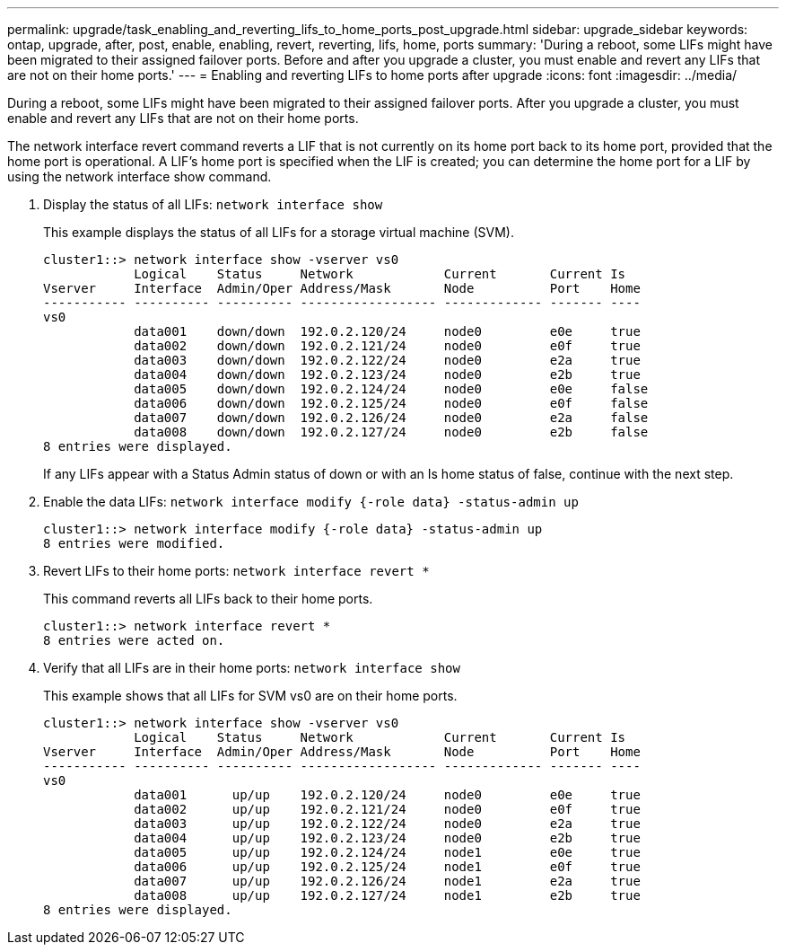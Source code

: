 ---
permalink: upgrade/task_enabling_and_reverting_lifs_to_home_ports_post_upgrade.html
sidebar: upgrade_sidebar
keywords: ontap, upgrade, after, post, enable, enabling, revert, reverting, lifs, home, ports
summary: 'During a reboot, some LIFs might have been migrated to their assigned failover ports. Before and after you upgrade a cluster, you must enable and revert any LIFs that are not on their home ports.'
---
= Enabling and reverting LIFs to home ports after upgrade
:icons: font
:imagesdir: ../media/

[.lead]
During a reboot, some LIFs might have been migrated to their assigned failover ports. After you upgrade a cluster, you must enable and revert any LIFs that are not on their home ports.

The network interface revert command reverts a LIF that is not currently on its home port back to its home port, provided that the home port is operational. A LIF's home port is specified when the LIF is created; you can determine the home port for a LIF by using the network interface show command.

. Display the status of all LIFs: `network interface show`
+
This example displays the status of all LIFs for a storage virtual machine (SVM).
+
----
cluster1::> network interface show -vserver vs0
            Logical    Status     Network            Current       Current Is
Vserver     Interface  Admin/Oper Address/Mask       Node          Port    Home
----------- ---------- ---------- ------------------ ------------- ------- ----
vs0
            data001    down/down  192.0.2.120/24     node0         e0e     true
            data002    down/down  192.0.2.121/24     node0         e0f     true
            data003    down/down  192.0.2.122/24     node0         e2a     true
            data004    down/down  192.0.2.123/24     node0         e2b     true
            data005    down/down  192.0.2.124/24     node0         e0e     false
            data006    down/down  192.0.2.125/24     node0         e0f     false
            data007    down/down  192.0.2.126/24     node0         e2a     false
            data008    down/down  192.0.2.127/24     node0         e2b     false
8 entries were displayed.
----
+
If any LIFs appear with a Status Admin status of down or with an Is home status of false, continue with the next step.

. Enable the data LIFs: `network interface modify {-role data} -status-admin up`
+
----
cluster1::> network interface modify {-role data} -status-admin up
8 entries were modified.
----

. Revert LIFs to their home ports: `network interface revert *`
+
This command reverts all LIFs back to their home ports.
+
----
cluster1::> network interface revert *
8 entries were acted on.
----

. Verify that all LIFs are in their home ports: `network interface show`
+
This example shows that all LIFs for SVM vs0 are on their home ports.
+
----
cluster1::> network interface show -vserver vs0
            Logical    Status     Network            Current       Current Is
Vserver     Interface  Admin/Oper Address/Mask       Node          Port    Home
----------- ---------- ---------- ------------------ ------------- ------- ----
vs0
            data001      up/up    192.0.2.120/24     node0         e0e     true
            data002      up/up    192.0.2.121/24     node0         e0f     true
            data003      up/up    192.0.2.122/24     node0         e2a     true
            data004      up/up    192.0.2.123/24     node0         e2b     true
            data005      up/up    192.0.2.124/24     node1         e0e     true
            data006      up/up    192.0.2.125/24     node1         e0f     true
            data007      up/up    192.0.2.126/24     node1         e2a     true
            data008      up/up    192.0.2.127/24     node1         e2b     true
8 entries were displayed.
----
